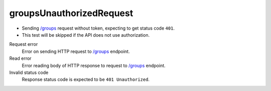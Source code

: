 .. links
.. _`/groups`: https://www.tradingview.com/rest-api-spec/#operation/getGroups

groupsUnauthorizedRequest
-------------------------
.. Unauthorized request

* Sending `/groups`_ request without token, expecting to get status code ``401``. 
* This test will be skipped if the API does not use authorization.

Request error
  Error on sending HTTP request to `/groups`_ endpoint.

Read error
  Error reading body of HTTP response to request to `/groups`_ endpoint.

Invalid status code
  Response status code is expected to be ``401 Unauthorized``.